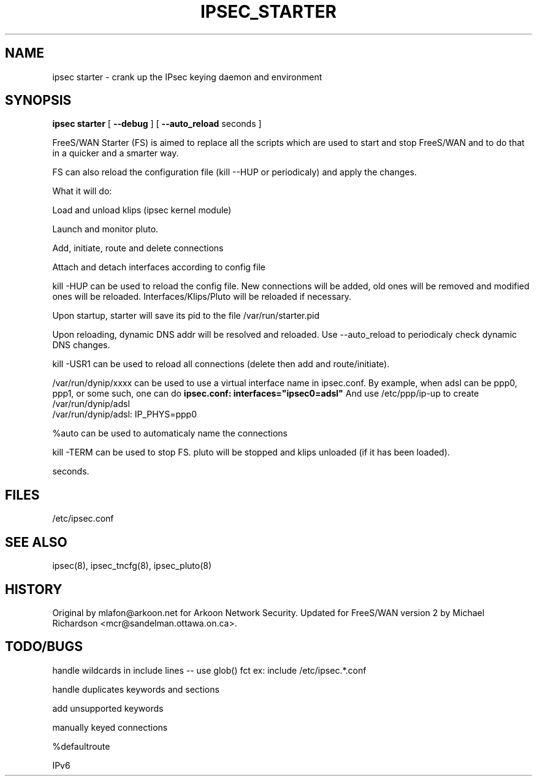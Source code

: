 .TH IPSEC_STARTER 8 "23 Oct 2001"
.\"
.\" RCSID $Id: starter.8,v 1.1 2004/01/11 19:57:53 mcr Exp $
.\"
.SH NAME
ipsec starter \- crank up the IPsec keying daemon and environment
.SH SYNOPSIS
.B ipsec
.B starter
[
.B \-\-debug
]
[
.B \-\-auto_reload
seconds ]
.PP
FreeS/WAN Starter (FS) is aimed to replace all the scripts which are used to
start and stop FreeS/WAN and to do that in a quicker and a smarter way.
.PP
FS can also reload the configuration file (kill --HUP or periodicaly) and
apply the changes.
.PP
What it will do:
.PP
Load and unload klips (ipsec kernel module)
.PP
Launch and monitor pluto.
.PP
Add, initiate, route and delete connections
.PP
Attach and detach interfaces according to config file
.PP
kill -HUP can be used to reload the config file. New connections will be
added, old ones will be removed and modified ones will be reloaded.
Interfaces/Klips/Pluto will be reloaded if necessary.
.PP
Upon startup, starter will save its pid to the file /var/run/starter.pid
.PP
Upon reloading, dynamic DNS addr will be resolved and reloaded. 
Use --auto_reload to periodicaly check dynamic DNS changes.
.PP
kill -USR1 can be used to reload all connections (delete then add and
route/initiate).
.PP
/var/run/dynip/xxxx can be used to use a virtual interface name in
ipsec.conf. By example, when adsl can be ppp0, ppp1, or some such, one
can do
.B ipsec.conf:             interfaces="ipsec0=adsl"
And use /etc/ppp/ip-up to create /var/run/dynip/adsl
    /var/run/dynip/adsl:    IP_PHYS=ppp0
.PP
%auto can be used to automaticaly name the connections
.PP
kill -TERM can be used to stop FS. pluto will be stopped and klips unloaded
(if it has been loaded). 
.PP Can be used to start FreeS/WAN and load lots of connections in a few
  seconds.

.SH FILES
/etc/ipsec.conf
.SH "SEE ALSO"
ipsec(8), ipsec_tncfg(8), ipsec_pluto(8)
.SH HISTORY
Original by mlafon@arkoon.net for Arkoon Network Security. Updated for
FreeS/WAN version 2 by Michael Richardson <mcr@sandelman.ottawa.on.ca>.
.SH TODO/BUGS
.PP
handle wildcards in include lines -- use glob() fct ex: include /etc/ipsec.*.conf
.PP 
handle duplicates keywords and sections
.PP 
'also' keyword not supported
.PP 
add unsupported keywords
.PP 
manually keyed connections
.PP 
%defaultroute
.PP 
IPv6
.PP

